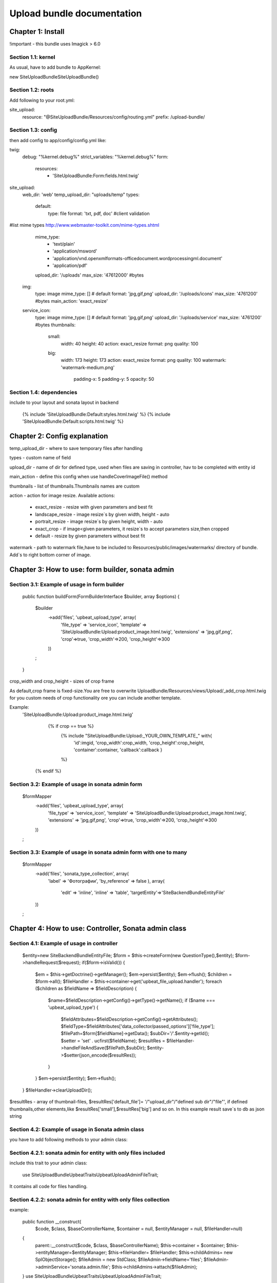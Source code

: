 ========================================================================================================================
Upload bundle documentation
========================================================================================================================
Chapter 1: Install
========================================================================================================================

!important - this bundle uses Imagick > 6.0

Section 1.1: kernel
------------------------------------------------------------------------------------------------------------------------

As usual, have to add bundle to AppKernel:

new Site\UploadBundle\SiteUploadBundle()

Section 1.2: roots
------------------------------------------------------------------------------------------------------------------------
Add following to your root.yml:

site_upload:
    resource: "@SiteUploadBundle/Resources/config/routing.yml"
    prefix:   /upload-bundle/

Section 1.3: config
------------------------------------------------------------------------------------------------------------------------
then add config to app/config/config.yml like:

twig:
    debug:            "%kernel.debug%"
    strict_variables: "%kernel.debug%"
    form:
        resources:
            - 'SiteUploadBundle:Form:fields.html.twig'

site_upload:
    web_dir: 'web'
    temp_upload_dir: "uploads/temp"
    types:
        default:
            type: file
            format: 'txt, pdf, doc'  #client validation
#list mime types  http://www.webmaster-toolkit.com/mime-types.shtml
            mime_type:
                - 'text/plain'
                - 'application/msword'
                - 'application/vnd.openxmlformats-officedocument.wordprocessingml.document'
                - 'application/pdf'
            upload_dir: '/uploads'
            max_size: '47612000' #bytes
        img:
            type: image
            mime_type: []  # default
            format: 'jpg,gif,png'
            upload_dir: '/uploads/icons'
            max_size: '4761200' #bytes
            main_action: 'exact_resize'
        service_icon:
            type: image
            mime_type: []  # default
            format: 'jpg,gif,png'
            upload_dir: '/uploads/service'
            max_size: '4761200' #bytes
            thumbnails:
                small:
                   width: 40
                   height: 40
                   action: exact_resize
                   format: png
                   quality: 100
                big:
                   width: 173
                   height: 173
                   action: exact_resize
                   format: png
                   quality: 100
                   watermark: 'watermark-medium.png'
                    padding-x: 5
                    padding-y: 5
                    opacity: 50

Section 1.4: dependencies
------------------------------------------------------------------------------------------------------------------------
include to your layout and sonata layout in backend

    {% include 'SiteUploadBundle:Default:styles.html.twig' %}
    {% include 'SiteUploadBundle:Default:scripts.html.twig' %}


Chapter 2: Config explanation
========================================================================================================================


temp_upload_dir - where to save temporary files after handling

types - custom name of field

upload_dir - name of dir for defined type, used when files are saving in controller, hav to be completed with
entity id

main_action - define this config when use handleCoverImageFile() method

thumbnails - list of thumbnails.Thumbnails names are custom

action - action for image resize. Available actions:

    - exact_resize - resize with given parameters and best fit
    - landscape_resize - image resize`s by given width, height - auto
    - portrait_resize - image resize`s by given height, width - auto
    - exact_crop - if image<given parameters, it resize`s to accept parameters size,then cropped
    - default - resize by given parameters without best fit

watermark - path to watermark file,have to be included to Resources/public/images/watermarks/  directory of bundle.
Add`s to right bottom corner of image.


Chapter 3: How to use: form builder, sonata admin
========================================================================================================================

Section 3.1: Example of usage in form builder
------------------------------------------------------------------------------------------------------------------------
    public function buildForm(FormBuilderInterface $builder, array $options)
    {
        $builder
            ->add('files', 'upbeat_upload_type', array(
                'file_type' => 'service_icon',
                'template'  => 'SiteUploadBundle:Upload:product_image.html.twig',
                'extensions' => 'jpg,gif,png',
                'crop'=>true,
                'crop_width'=>200,
                'crop_height'=>300
            ))
        ;
    }

crop_width and crop_height  - sizes of crop frame

As default,crop frame is fixed-size.You are free to overwrite UploadBundle/Resources/views/Upload/_add_crop.html.twig
for you custom needs of crop functionality ore you can include another template.

Example:
   'SiteUploadBundle:Upload:product_image.html.twig'

               {% if crop == true %}
                {%  include "SiteUploadBundle:Upload:_YOUR_OWN_TEMPLATE_" with{
                        'id':imgid,
                        'crop_width':crop_width,
                        'crop_height':crop_height,
                        'container':container,
                        'callback':callback
                        }
                %}
            {% endif %}

Section 3.2: Example of usage in sonata admin form
------------------------------------------------------------------------------------------------------------------------
        $formMapper
            ->add('files', 'upbeat_upload_type', array(
                'file_type' => 'service_icon',
                'template'  => 'SiteUploadBundle:Upload:product_image.html.twig',
                'extensions' => 'jpg,gif,png',
                'crop'=>true,
                'crop_width'=>200,
                'crop_height'=>300
            ))
        ;

Section 3.3: Example of usage in sonata admin form with one to many
------------------------------------------------------------------------------------------------------------------------
        $formMapper
            ->add('files', 'sonata_type_collection', array(
                'label' => 'Фотографии',
                'by_reference' => false
                ),
                array(
                    'edit' => 'inline',
                    'inline' => 'table',
                    'targetEntity'=>'SiteBackendBundle\Entity\File'
            ))
        ;


Chapter 4: How to use: Controller, Sonata admin class
========================================================================================================================

Section 4.1: Example of usage in controller
------------------------------------------------------------------------------------------------------------------------
        $entity=new \Site\BackendBundle\Entity\File;
        $form = $this->createForm(new QuestionType(),$entity);
        $form->handleRequest($request);
        if($form->isValid())
        {
            $em = $this->getDoctrine()->getManager();
            $em->persist($entity);
            $em->flush();
            $children = $form->all();
            $fileHandler = $this->container->get('upbeat_file_upload.handler');
            foreach ($children as $fieldName => $fieldDescription) {
                $name=$fieldDescription->getConfig()->getType()->getName();
                if ($name === 'upbeat_upload_type') {
                    $fieldAttributes=$fieldDescription->getConfig()->getAttributes();
                    $fieldType=$fieldAttributes['data_collector/passed_options']['file_type'];
                    $filePath=$form[$fieldName]->getData();
                    $subDir='/'.$entity->getId();
                    $setter = 'set' . ucfirst($fieldName);
                    $resultRes = $fileHandler->handleFileAndSave($filePath,$subDir);
                    $entity->$setter(json_encode($resultRes));
                }
            }
            $em->persist($entity);
            $em->flush();
        }
        $fileHandler->clearUploadDir();

$resultRes - array of thumbnail-files, $resultRes['default_file']= '/"upload_dir"/"defined sub dir"/"file"',
if defined thumbnails,other elements,like $resultRes['small'],$resultRes['big'] and so on.
In this example result save`s to db as json string

Section 4.2: Example of usage in Sonata admin class
------------------------------------------------------------------------------------------------------------------------

you have to add following methods to your admin class:

Section 4.2.1: sonata admin for entity with only files included
------------------------------------------------------------------------------------------------------------------------
include this trait to your admin class:

    use \Site\UploadBundle\UpbeatTraits\UpbeatUploadAdminFileTrait;

It contains all code for files handling.

Section 4.2.2: sonata admin for entity with only files collection
------------------------------------------------------------------------------------------------------------------------
example:

    public function __construct(
        $code,
        $class,
        $baseControllerName,
        $container = null,
        $entityManager = null,
        $fileHandler=null)
    {
        parent::__construct($code, $class, $baseControllerName);
        $this->container = $container;
        $this->entityManager=$entityManager;
        $this->fileHandler= $fileHandler;
        $this->childAdmins= new \SplObjectStorage();
        $fileAdmin = new \StdClass;
        $fileAdmin->fieldName='files';
        $fileAdmin->adminService='sonata.admin.file';
        $this->childAdmins->attach($fileAdmin);
    }
    use \Site\UploadBundle\UpbeatTraits\UpbeatUploadAdminFileTrait;

You should define all your embedded "sonata_type_collection" as Std class and attach to $this->childAdmins as shown in
previous example.

Section 4.2.3: sonata admin for entity with files and admin collection
------------------------------------------------------------------------------------------------------------------------
example:

        public function __construct(
        $code,
        $class,
        $baseControllerName,
        $container = null,
        $entityManager = null,
        $fileHandler=null)
    {
        parent::__construct($code, $class, $baseControllerName);
        $this->container = $container;
        $this->entityManager=$entityManager;
        $this->fileHandler= $fileHandler;
        $this->childAdmins= new \SplObjectStorage();
        $fileAdmin = new \StdClass;
        $fileAdmin->fieldName='files';
        $fileAdmin->adminService='sonata.admin.file';
        $this->childAdmins->attach($fileAdmin);
    }
    use \Site\UploadBundle\UpbeatTraits\UpbeatUploadAdminFullTrait;

Section 4.3: Event listeners
------------------------------------------------------------------------------------------------------------------------

You should define event listeners for each entity with paths as content.
Example:

    Services:
        file.delete.listener:
        class: Site\BackendBundle\EventListener\FileDeleteListener
        arguments:
            - @upbeat_file_upload.handler
        tags:
            - { name: doctrine.event_listener, event: preRemove }

And class,which handles clearing directory for File entity in this example.

    class FileDeleteListener
    {
        public function __construct(\Site\UploadBundle\Services\FileHandler $fileHandler)
        {
            $this->fileHandler = $fileHandler;
        }
        public function preRemove(LifecycleEventArgs $args)
        {
            $entity = $args->getEntity();

            if (!$entity instanceof File) {
                return;
            }
            $data = @json_decode($entity->getPath(),true);
            if(@$data['default_file']){
                $path=array_slice(explode('/',$data['default_file']),1,-1);
                $str=null;
                foreach($path as $p){
                    $str.='/'.$p;
                }
                $this->fileHandler->clearDirectory($str,true);
            }
    //        $entityManager = $args->getEntityManager();
        }
    }


Chapter 5: How to use: view examples
========================================================================================================================
If you want to customize field view, you should create your own them and define it in your admin class:
    public function getFormTheme()
    {
        return array_merge(
            parent::getFormTheme(),
            array('SiteUploadBundle:SonataTheme:admin.theme.html.twig')
        );
    }

Chapter 5.1: How to use: template example:

    <image src="{{ file|json_decode.file_default }}">


Chapter 6: Available fileHandler methods
========================================================================================================================
